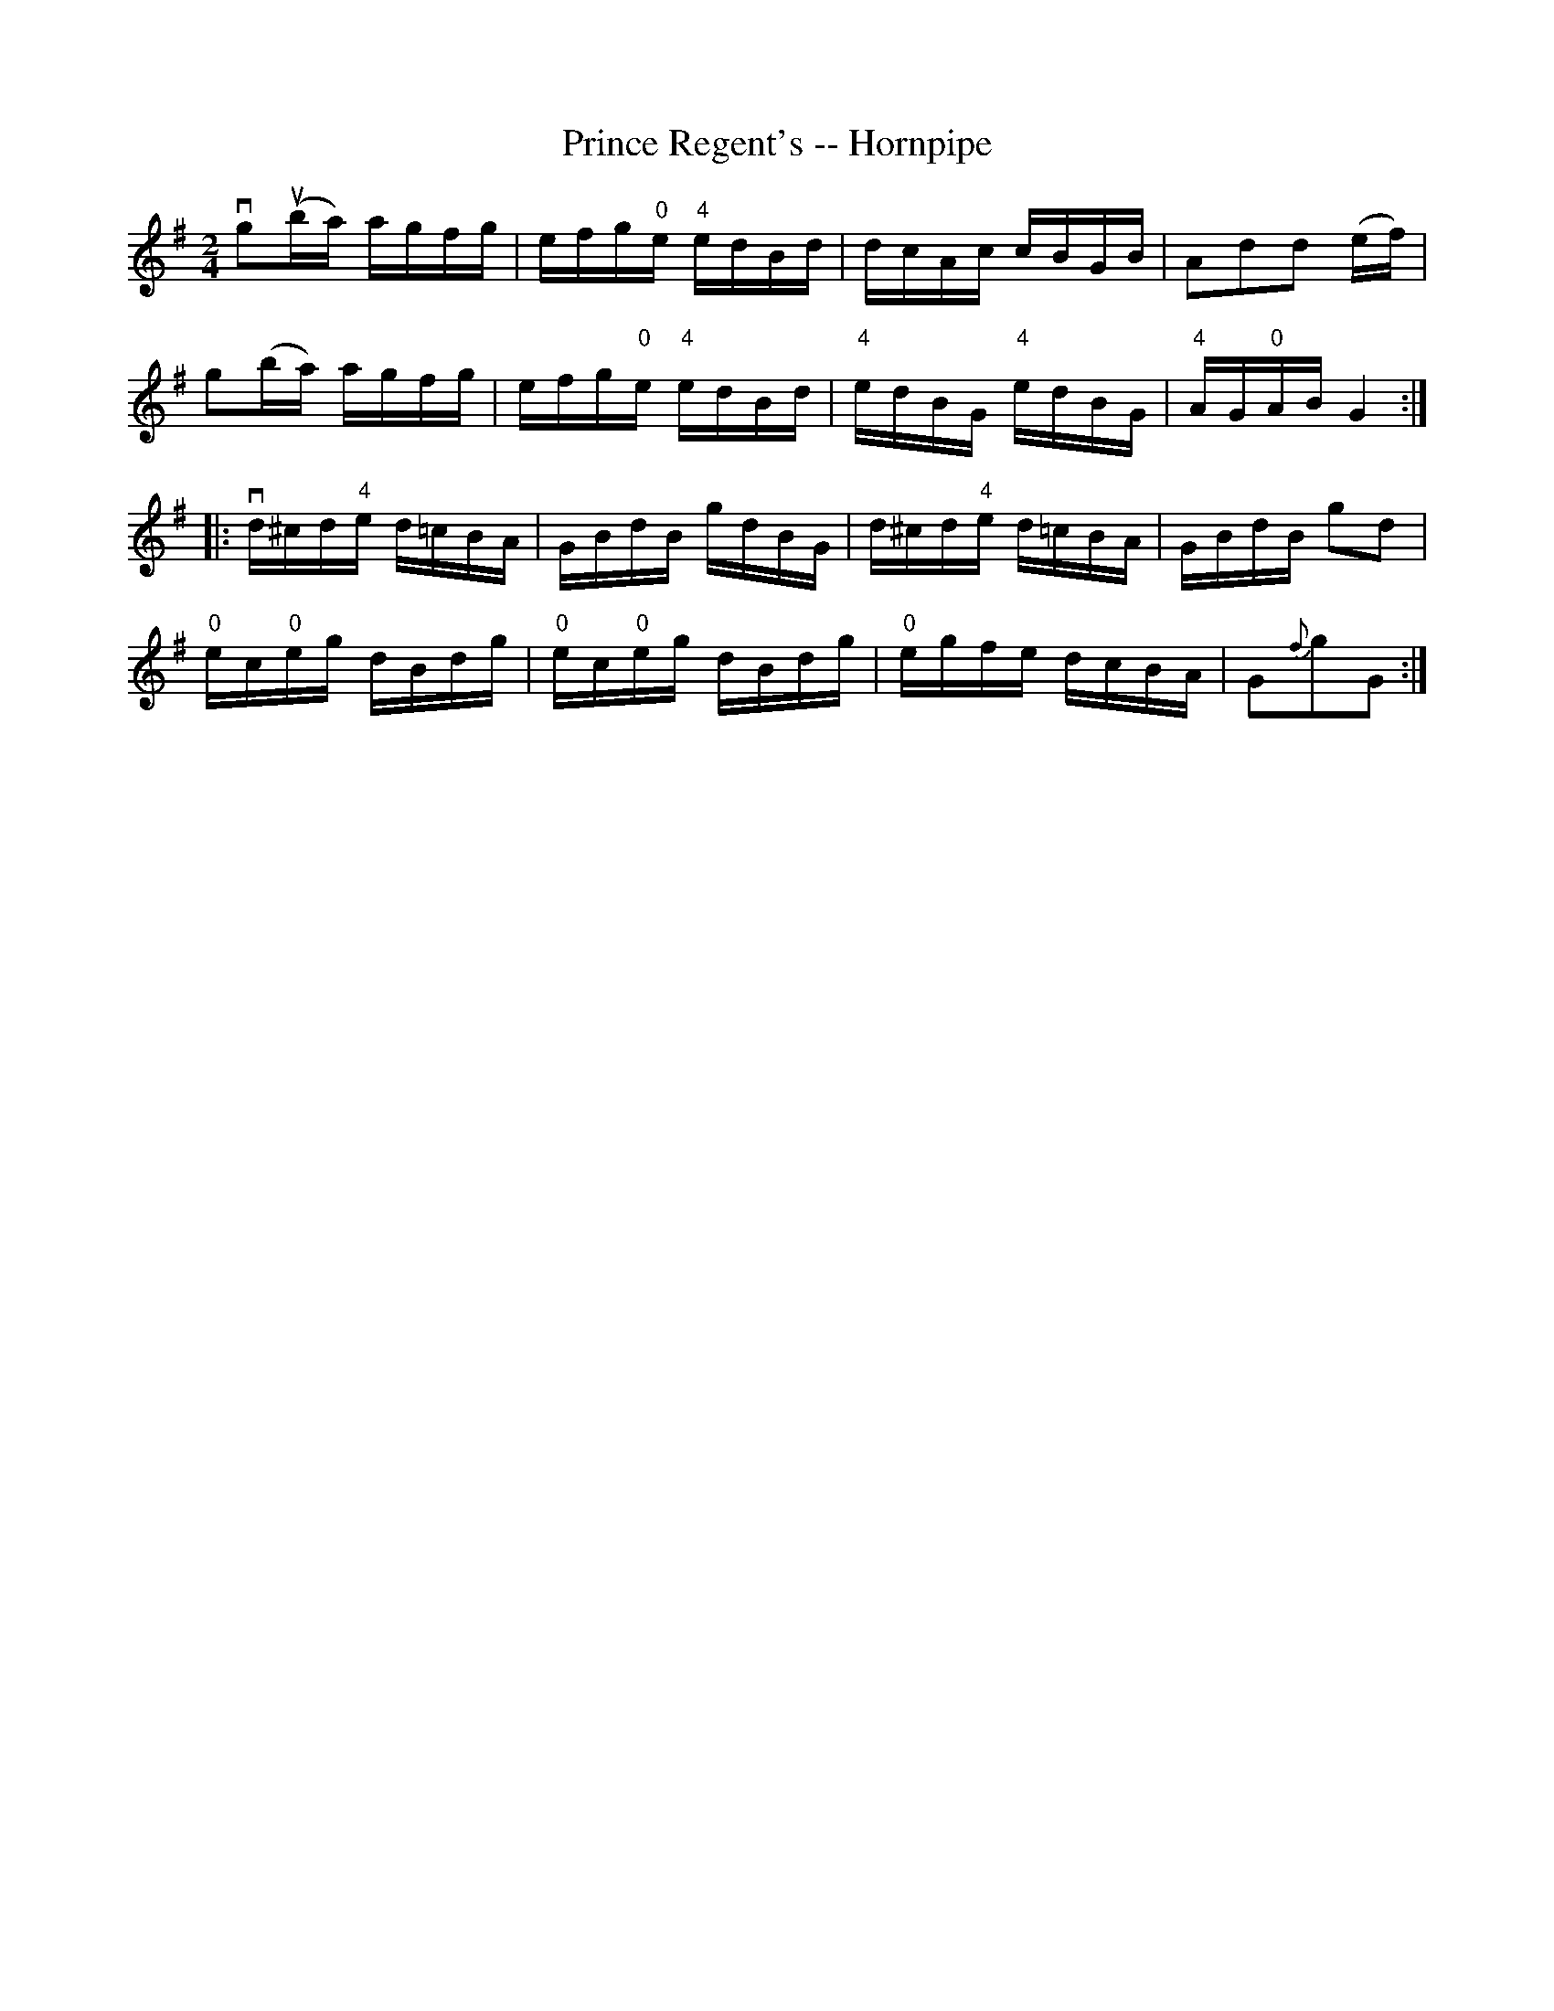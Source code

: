 X:1
T:Prince Regent's -- Hornpipe
R:hornpipe
B:Cole's 1000 Fiddle Tunes
M:2/4
L:1/16
K:G
vg2(uba) agfg|efg"0"e "4"edBd|dcAc cBGB|A2d2d2 (ef)|
g2(ba) agfg|efg"0"e "4"edBd|"4"edBG "4"edBG|"4"AG"0"AB G4:|
|:vd^cd"4"e d=cBA|GBdB gdBG|d^cd"4"e d=cBA|GBdB g2d2|
"0"ec"0"eg dBdg|"0"ec"0"eg dBdg|"0"egfe dcBA|G2{f}g2G2:|
